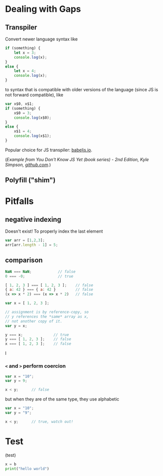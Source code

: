 

* Dealing with Gaps

** Transpiler

Convert newer language syntax like

#+BEGIN_SRC javascript
if (something) {
    let x = 3;
    console.log(x);
}
else {
    let x = 4;
    console.log(x);
}
#+END_SRC

to syntax that is compatible with older versions of the language (since JS is not forward compatible), like 

#+BEGIN_SRC js
var x$0, x$1;
if (something) {
    x$0 = 3;
    console.log(x$0);
}
else {
    x$1 = 4;
    console.log(x$1);
}
#+END_SRC

Popular choice for JS transpiler: [[https://babeljs.io/][babeljs.io]]. 

(/Example from You Don't Know JS Yet (book series) - 2nd Edition, Kyle Simpson, [[https://github.com/getify/You-Dont-Know-JS][github.com]]./)


** Polyfill ("shim")



* Pitfalls

** negative indexing
Doesn't exist! To properly index the last element
#+BEGIN_SRC js
var arr = [1,2,3];
arr[arr.length - 1] = 5;
#+END_SRC

** comparison
#+BEGIN_SRC js
NaN === NaN;            // false
0 === -0;               // true
#+END_SRC

#+BEGIN_SRC js
[ 1, 2, 3 ] === [ 1, 2, 3 ];    // false
{ a: 42 } === { a: 42 }         // false
(x => x * 2) === (x => x * 2)   // false
#+END_SRC

#+BEGIN_SRC js
var x = [ 1, 2, 3 ];

// assignment is by reference-copy, so
// y references the *same* array as x,
// not another copy of it.
var y = x;

y === x;              // true
y === [ 1, 2, 3 ];    // false
x === [ 1, 2, 3 ];    // false
#+END_SRC


I

*** ~<~ and ~>~ perform coercion

#+BEGIN_SRC js
var x = "10";
var y = 9;

x < y;      // false
#+END_SRC

but when they are of the same type, they use alphabetic

#+BEGIN_SRC js
var x = "10";
var y = "9";

x < y;      // true, watch out!
#+END_SRC

* Test

(test)
#+BEGIN_SRC python
x = b
print("hello world")
#+END_SRC
